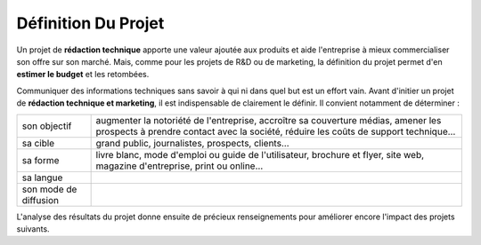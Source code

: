 .. Copyright 2011-2014 Olivier Carrère
.. Cette œuvre est mise à disposition selon les termes de la licence Creative
.. Commons Attribution - Pas d'utilisation commerciale - Partage dans les mêmes
.. conditions 4.0 international.

.. review: text no, code no

.. _definition-du-projet:

Définition Du Projet
====================

Un projet de **rédaction technique** apporte une valeur ajoutée aux produits et
aide l'entreprise à mieux commercialiser son offre sur son marché. Mais, comme
pour les projets de R&D ou de marketing, la définition du projet permet d'en
**estimer le budget** et les retombées.

Communiquer des informations techniques sans savoir à qui ni dans quel but est
un effort vain. Avant d'initier un projet de **rédaction technique et
marketing**, il est indispensable de clairement le définir. Il convient
notamment de déterminer :

+------------------------------+------------------------------+
|son objectif                  |augmenter la notoriété de     |
|                              |l'entreprise, accroître sa    |
|                              |couverture médias, amener les |
|                              |prospects à prendre contact   |
|                              |avec la société, réduire les  |
|                              |coûts de support technique…   |
+------------------------------+------------------------------+
|sa cible                      |grand public, journalistes,   |
|                              |prospects, clients…           |
+------------------------------+------------------------------+
|sa forme                      |livre blanc, mode d'emploi ou |
|                              |guide de l'utilisateur,       |
|                              |brochure et flyer, site web,  |
|                              |magazine d'entreprise, print  |
|                              |ou online…                    |
+------------------------------+------------------------------+
|sa langue                     |                              |
+------------------------------+------------------------------+
|son mode de diffusion         |                              |
+------------------------------+------------------------------+

L'analyse des résultats du projet donne ensuite de précieux renseignements pour
améliorer encore l'impact des projets suivants.
